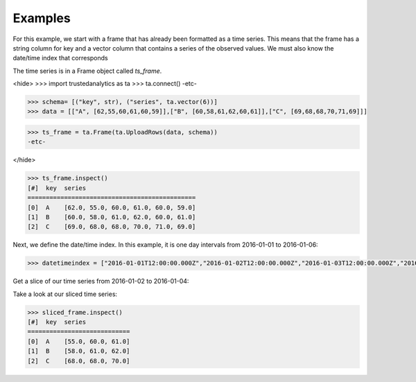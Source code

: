 Examples
--------
For this example, we start with a frame that has already been formatted as a time series.
This means that the frame has a string column for key and a vector column that contains
a series of the observed values.  We must also know the date/time index that corresponds

The time series is in a Frame object called *ts_frame*.

<hide>
>>> import trustedanalytics as ta
>>> ta.connect()
-etc-


>>> schema= [("key", str), ("series", ta.vector(6))]
>>> data = [["A", [62,55,60,61,60,59]],["B", [60,58,61,62,60,61]],["C", [69,68,68,70,71,69]]]

>>> ts_frame = ta.Frame(ta.UploadRows(data, schema))
-etc-

</hide>

.. code::

    >>> ts_frame.inspect()
    [#]  key  series
    ==============================================
    [0]  A    [62.0, 55.0, 60.0, 61.0, 60.0, 59.0]
    [1]  B    [60.0, 58.0, 61.0, 62.0, 60.0, 61.0]
    [2]  C    [69.0, 68.0, 68.0, 70.0, 71.0, 69.0]

Next, we define the date/time index.  In this example, it is one day intervals from
2016-01-01 to 2016-01-06:

.. code::

    >>> datetimeindex = ["2016-01-01T12:00:00.000Z","2016-01-02T12:00:00.000Z","2016-01-03T12:00:00.000Z","2016-01-04T12:00:00.000Z","2016-01-05T12:00:00.000Z","2016-01-06T12:00:00.000Z"]

Get a slice of our time series from 2016-01-02 to 2016-01-04:

.. code::
    >>> slice_start = "2016-01-02T12:00:00.000Z"
    >>> slice_end = "2016-01-04T12:00:00.000Z"

    >>> sliced_frame = ts_frame.timeseries_slice(datetimeindex, slice_start, slice_end)
    <progress>

Take a look at our sliced time series:

.. code::

    >>> sliced_frame.inspect()
    [#]  key  series
    ============================
    [0]  A    [55.0, 60.0, 61.0]
    [1]  B    [58.0, 61.0, 62.0]
    [2]  C    [68.0, 68.0, 70.0]

